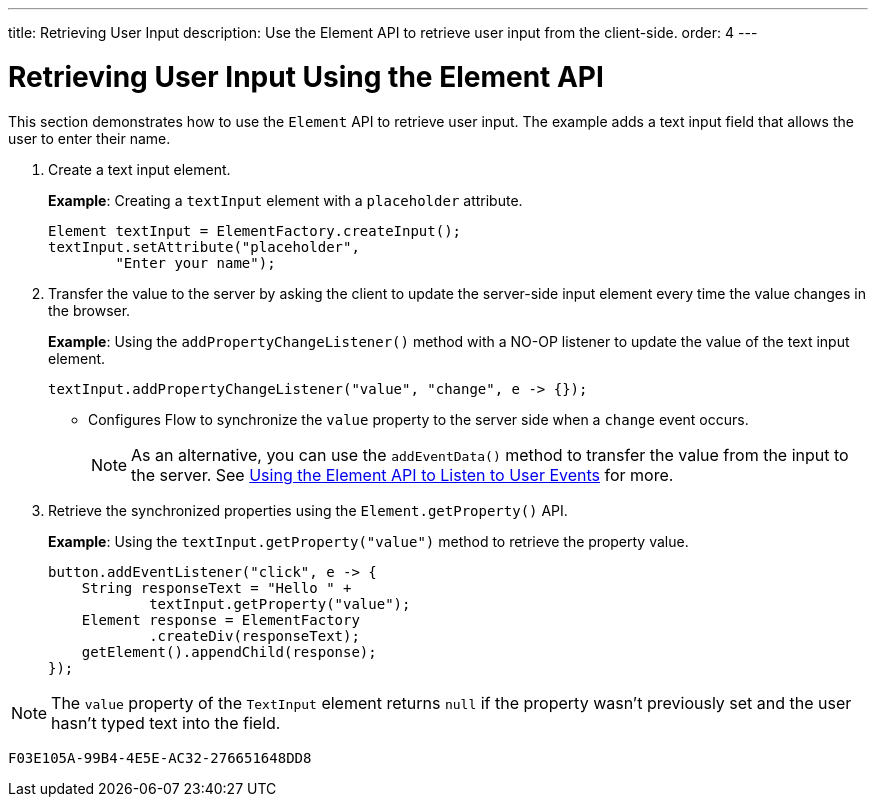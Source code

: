 ---
title: Retrieving User Input
description: Use the Element API to retrieve user input from the client-side.
order: 4
---


= Retrieving User Input Using the Element API

This section demonstrates how to use the [classname]`Element` API to retrieve user input. The example adds a text input field that allows the user to enter their name.

. Create a text input element.
+
*Example*: Creating a `textInput` element with a `placeholder` attribute.
+
[source,java]
----
Element textInput = ElementFactory.createInput();
textInput.setAttribute("placeholder",
        "Enter your name");
----

. Transfer the value to the server by asking the client to update the server-side input element every time the value changes in the browser.
+
*Example*: Using the [methodname]`addPropertyChangeListener()` method with a NO-OP listener to update the value of the text input element.
+
[source,java]
----
textInput.addPropertyChangeListener("value", "change", e -> {});
----
* Configures Flow to synchronize the `value` property to the server side when a `change` event occurs.
+
[NOTE]
As an alternative, you can use the [methodname]`addEventData()` method to transfer the value from the input to the server.
See <<event-listener#,Using the Element API to Listen to User Events>> for more.

. Retrieve the synchronized properties using the [methodname]`Element.getProperty()` API.
+
*Example*: Using the [methodname]`textInput.getProperty("value")` method to retrieve the property value.
+
[source,java]
----
button.addEventListener("click", e -> {
    String responseText = "Hello " +
            textInput.getProperty("value");
    Element response = ElementFactory
            .createDiv(responseText);
    getElement().appendChild(response);
});
----

[NOTE]
The `value` property of the `TextInput` element returns `null` if the property wasn't previously set and the user hasn't typed text into the field.


[discussion-id]`F03E105A-99B4-4E5E-AC32-276651648DD8`
